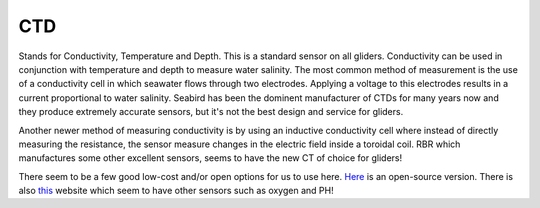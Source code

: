 CTD
++++++++++
Stands for Conductivity, Temperature and Depth. This is a standard sensor on all gliders. Conductivity can be used in conjunction with temperature and depth to measure water salinity.
The most common method of measurement is the use of a conductivity cell in which seawater flows through two electrodes. Applying a voltage to this electrodes results in a current proportional to water salinity.
Seabird has been the dominent manufacturer of CTDs for many years now and they produce extremely accurate sensors, but it's not the best design and service for gliders.

.. image:: /images/CTsail.png

Another newer method of measuring conductivity is by using an inductive conductivity cell where instead of directly measuring the resistance, the sensor measure changes in the electric field inside a toroidal coil. 
RBR which manufactures some other excellent sensors, seems to have the new CT of choice for gliders!

.. image:: /images/legato.png

There seem to be a few good low-cost and/or open options for us to use here. `Here <https://github.com/OceanographyforEveryone/OpenCTD>`_ is an open-source version. There is also `this <https://atlas-scientific.com/probes>`_ website which seem to have other sensors such as oxygen and PH!

